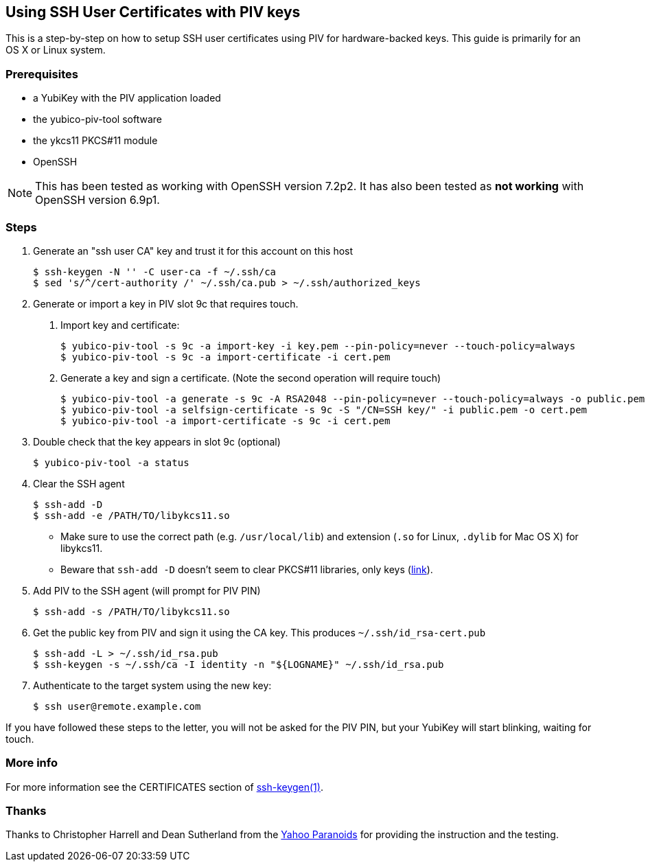 == Using SSH User Certificates with PIV keys
This is a step-by-step on how to setup SSH user certificates using PIV
for hardware-backed keys. This guide is primarily for an OS X or
Linux system.

=== Prerequisites
* a YubiKey with the PIV application loaded
* the yubico-piv-tool software
* the ykcs11 PKCS#11 module
* OpenSSH

[NOTE]
This has been tested as working with OpenSSH version 7.2p2.
It has also been tested as *not working* with OpenSSH version 6.9p1.


=== Steps
1. Generate an "ssh user CA" key and trust it for this account on this
host

  $ ssh-keygen -N '' -C user-ca -f ~/.ssh/ca
  $ sed 's/^/cert-authority /' ~/.ssh/ca.pub > ~/.ssh/authorized_keys

2. Generate or import a key in PIV slot 9c that requires touch.
a. Import key and certificate:

  $ yubico-piv-tool -s 9c -a import-key -i key.pem --pin-policy=never --touch-policy=always
  $ yubico-piv-tool -s 9c -a import-certificate -i cert.pem

b. Generate a key and sign a certificate. (Note the second operation will require touch)

  $ yubico-piv-tool -a generate -s 9c -A RSA2048 --pin-policy=never --touch-policy=always -o public.pem
  $ yubico-piv-tool -a selfsign-certificate -s 9c -S "/CN=SSH key/" -i public.pem -o cert.pem
  $ yubico-piv-tool -a import-certificate -s 9c -i cert.pem

3. Double check that the key appears in slot 9c (optional)

  $ yubico-piv-tool -a status

4. Clear the SSH agent

  $ ssh-add -D
  $ ssh-add -e /PATH/TO/libykcs11.so

  * Make sure to use the correct path (e.g. `/usr/local/lib`) and extension (`.so` for Linux, `.dylib` for Mac OS X) for libykcs11.

  * Beware that `ssh-add -D` doesn't seem to clear PKCS#11 libraries, only keys
(https://lists.mindrot.org/pipermail/openssh-unix-dev/2016-July/035154.html[link]).

5. Add PIV to the SSH agent (will prompt for PIV PIN)

  $ ssh-add -s /PATH/TO/libykcs11.so

6. Get the public key from PIV and sign it using the CA key. This produces `~/.ssh/id_rsa-cert.pub`

  $ ssh-add -L > ~/.ssh/id_rsa.pub
  $ ssh-keygen -s ~/.ssh/ca -I identity -n "${LOGNAME}" ~/.ssh/id_rsa.pub

7. Authenticate to the target system using the new key:

   $ ssh user@remote.example.com

If you have followed these steps to the letter, you will not be asked for the PIV PIN, but your YubiKey will start blinking, waiting for touch.

=== More info
For more information see the CERTIFICATES section of https://man.openbsd.org/OpenBSD-current/man1/ssh-keygen.1[ssh-keygen(1)].

=== Thanks
Thanks to Christopher Harrell and Dean Sutherland from the
https://yahoo-security.tumblr.com/[Yahoo Paranoids] for providing the
instruction and the testing.
